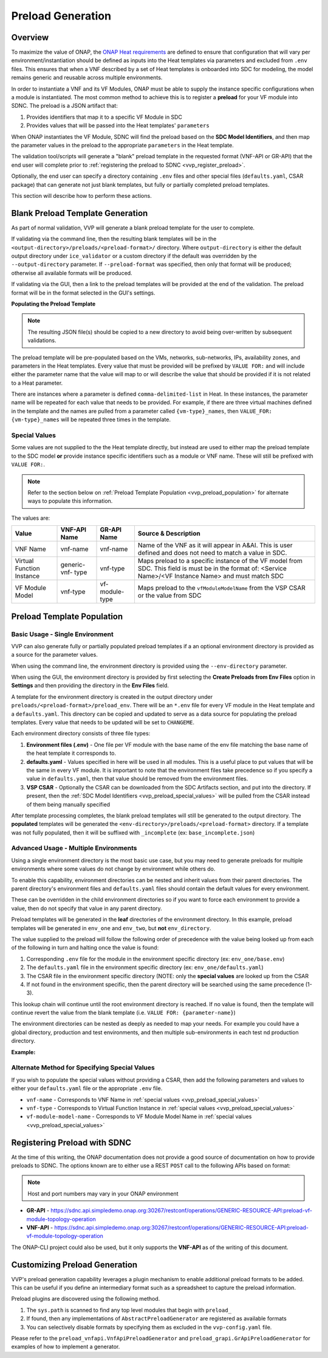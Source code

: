 .. This work is licensed under a Creative Commons Attribution 4.0 International License.
.. http://creativecommons.org/licenses/by/4.0
.. Copyright 2019 AT&T Intellectual Property.  All rights reserved.

.. _vvp-preload-gen:

Preload Generation
##################

Overview
--------

To maximize the value of ONAP, the `ONAP Heat requirements <https://onap.readthedocs.io/en/latest/submodules/vnfrqts/requirements.git/docs/Chapter5/Heat/index.html>`__
are defined to ensure that configuration that will vary per environment/instantiation
should be defined as inputs into the Heat templates via parameters
and excluded from ``.env`` files.  This ensures that when a VNF described by
a set of Heat templates is onboarded into SDC for modeling, the model remains
generic and reusable across multiple environments.

In order to instantiate a VNF and its VF Modules, ONAP must be able to
supply the instance specific configurations when a module is instantiated.  The
most common method to achieve this is to register a **preload** for
your VF module into SDNC.  The preload is a JSON artifact that:

1. Provides identifiers that map it to a specific VF Module in SDC
2. Provides values that will be passed into the Heat templates' ``parameters``

When ONAP instantiates the VF Module, SDNC will find the preload based on the
**SDC Model Identifiers**, and then map the parameter values in the preload to
the appropriate ``parameters`` in the Heat template.

The validation tool/scripts will generate a "blank" preload template in the
requested format (VNF-API or GR-API) that the end user will complete prior
to :ref:`registering the preload to SDNC <vvp_register_preload>`.

Optionally, the end user can specify a directory containing ``.env`` files
and other special files (``defaults.yaml``, CSAR package) that can generate
not just blank templates, but fully or partially completed preload templates.

This section will describe how to perform these actions.

Blank Preload Template Generation
---------------------------------

As part of normal validation, VVP will generate a blank preload template
for the user to complete.

If validating via the command line, then the
resulting blank templates will be in the
``<output-directory>/preloads/<preload-format>/`` directory. Where ``output-directory``
is either the default output directory under ``ice_validator`` or a custom
directory if the default was overridden by the ``--output-directory``
parameter.  If ``--preload-format`` was specified, then only that format will
be produced; otherwise all available formats will be produced.

If validating via the GUI, then a link to the preload templates will be
provided at the end of the validation.  The preload format will be in the
format selected in the GUI's settings.

**Populating the Preload Template**

.. note::

    The resulting JSON file(s) should be copied to a new directory to avoid
    being over-written by subsequent validations.

The preload template will be pre-populated based on the VMs, networks,
sub-networks, IPs, availability zones, and parameters in the Heat templates.
Every value that must be provided will be prefixed by ``VALUE FOR:`` and will
include either the parameter name that the value will map to or will describe
the value that should be provided if it is not related to a Heat parameter.

.. code-block:: json
    :caption: Example Partial VNF-API Preload

    {
        "availability-zones": [
            {
                "availability-zone": "VALUE FOR: availability_zone_0"
            },
            {
                "availability-zone": "VALUE FOR: availability_zone_1"
            }
        ],
        "vnf-networks": [
            {
                "network-role": "private",
                "network-name": "VALUE FOR: network name for private_net_name"
            },
            {
                "network-role": "oam",
                "network-name": "VALUE FOR: network name for oam_net_id"
            }
        ],
        "vnf-vms": ["OMITTED FOR THIS EXAMPLE"]
    }

There are instances where a parameter is defined ``comma-delimited-list`` in
Heat.  In these instances, the parameter name will be repeated for each value
that needs to be provided.  For example, if there are three virtual machines
defined in the template and the names are pulled from a parameter called
``{vm-type}_names``, then ``VALUE_FOR: {vm-type}_names`` will be repeated
three times in the template.

.. code-block:: json
    :caption: Example: comma-delimited-list parameters
    :emphasize-lines: 6-8

    {
        "vm-type": "admin",
        "vm-count": 3,
        "vm-names": {
            "vm-name": [
                "VALUE FOR: admin_names",
                "VALUE FOR: admin_names",
                "VALUE FOR: admin_names"
            ]
        }
    }

.. _vvp_preload_special_values:

Special Values
~~~~~~~~~~~~~~~~~~~~~

Some values are not supplied to the the Heat template directly, but instead
are used to either map the preload template to the SDC model **or** provide
instance specific identifiers such as a module or VNF name.  These will
still be prefixed with ``VALUE FOR:``.

.. note::

    Refer to the section below on :ref:`Preload Template Population <vvp_preload_population>`
    for alternate ways to populate this information.

The values are:

+-----------------+-------------+--------------+-------------------------------+
| Value           | VNF-API     | GR-API       | Source & Description          |
|                 | Name        | Name         |                               |
+=================+=============+==============+===============================+
| VNF Name        | vnf-name    | vnf-name     | Name of the VNF as it will    |
|                 |             |              | appear in A&AI. This is user  |
|                 |             |              | defined and does not need to  |
|                 |             |              | match a value in SDC.         |
+-----------------+-------------+--------------+-----------+-------------------+
| Virtual         | generic-vnf-| vnf-type     | Maps preload to a specific    |
| Function        | type        |              | instance of the VF model from |
| Instance        |             |              | SDC. This field is must be in |
|                 |             |              | the format of:                |
|                 |             |              | <Service Name>/<VF Instance   |
|                 |             |              | Name> and must match SDC      |
+-----------------+-------------+--------------+-----------+-------------------+
| VF              | vnf-type    | vf-module-   | Maps preload to the           |
| Module          |             | type         | ``vfModuleModelName`` from    |
| Model           |             |              | the VSP CSAR or the value     |
|                 |             |              | from SDC                      |
+-----------------+-------------+--------------+-----------+-------------------+


.. _vvp_preload_population:

Preload Template Population
---------------------------

Basic Usage - Single Environment
~~~~~~~~~~~~~~~~~~~~~~~~~~~~~~~~

VVP can also generate fully or partially populated preload templates if a
an optional environment directory is provided as a source for the parameter
values.

When using the command line, the environment directory is provided using the
``--env-directory`` parameter.

When using the GUI, the environment directory is provided by first selecting
the **Create Preloads from Env Files** option in **Settings** and then providing
the directory in the **Env Files** field.

A template for the environment directory is created in the output directory
under ``preloads/<preload-format>/preload_env``. There will be an ``*.env`` file
for every VF module in the Heat template and a ``defaults.yaml``.  This
directory can be copied and updated to serve as a data source for populating
the preload templates.  Every value that needs to be updated will be set to
``CHANGEME``.

.. code-block:: yaml
    :caption: Example Partial env file (``base.env``)

    parameters:
      ctrl_net_id: CHANGEME
      ctrl_subnet_id: CHANGEME
      db_ha_floating_ip: CHANGEME
      db_ha_floating_v6_ip: CHANGEME
      svc_flavor_name: svc_flavor
      svc_image_name: svc_image
      db_name_0: CHANGEME

Each environment directory consists of three file types:

1. **Environment files (.env)** - One file per VF module with the base name of
   the env file matching the base name of the heat template it corresponds to.
2. **defaults.yaml** - Values specified in here will be used in all modules.
   This is a useful place to put values that will be the same in every VF
   module.  It is important to note that the environment files take precedence
   so if you specify a value in ``defaults.yaml``, then that value should be
   removed from the environment files.
3. **VSP CSAR** - Optionally the CSAR can be downloaded from the SDC Artifacts
   section, and put into the directory.  If present, then the
   :ref:`SDC Model Identifiers <vvp_preload_special_values>` will be pulled from
   the CSAR instead of them being manually specified

After template processing completes, the blank preload templates will still
be generated to the output directory.  The **populated** templates will be
generated the ``<env-directory>/preloads/<preload-format>`` directory.  If a
template was not fully populated, then it will be suffixed with ``_incomplete``
(ex: ``base_incomplete.json``)


Advanced Usage - Multiple Environments
~~~~~~~~~~~~~~~~~~~~~~~~~~~~~~~~~~~~~~

Using a single environment directory is the most basic use case, but you may
need to generate preloads for multiple environments where some values do not
change by environment while others do.

To enable this capability, environment directories can be nested and inherit
values from their parent directories.  The parent directory's environment files
and ``defaults.yaml`` files should contain the default values for every
environment.

These can be overridden in the child environment directories so
if you want to force each environment to provide a value, then do not specify
that value in any parent directory.

.. code-block:: none
    :caption: Example Nested Environment Directory

    env_directory/
    |--- vsp_name.csar          <-- Global CSAR for all enviroments (assumes shared SDC instance)
    |--- defaults.yaml          <-- Global defaults for all env and modules
    |--- base.env               <-- Global defaults for base modules
    |--- mod_one.env            <-- Global defaults for mod_one modules
    |--- env_one/
    |    |--- defaults.yaml     <-- env_one specific defaults for all modules
    |    |--- base.env          <-- env_one values for the base module
    |    |--- mod_one.env       <-- env_one values for mod_one
    |--- env_two/
         |--- defaults.yaml     <-- env_two specific defaults for all modules
         |--- base.env          <-- env_two values for the base module
         |--- mod_one.env       <-- env_two values for mod_one


Preload templates will be generated in the **leaf** directories of the environment
directory.  In this example, preload templates will be generated in ``env_one``
and ``env_two``, but **not** ``env_directory``.

The value supplied to the preload will follow the following order of precedence
with the value being looked up from each of the following in turn and halting
once the value is found:

1. Corresponding ``.env`` file for the module in the environment specific
   directory (ex: ``env_one/base.env``)
2. The ``defaults.yaml`` file in the environment specific directory (ex:
   ``env_one/defaults.yaml``)
3. The CSAR file in the environment specific directory (NOTE: only the
   **special values** are looked up from the CSAR
4. If not found in the environment specific, then the parent directory will be
   searched using the same precedence (1-3).

This lookup chain will continue until the root environment directory is reached.
If no value is found, then the template will continue revert the value from
the blank template (i.e. ``VALUE FOR: {parameter-name}``)

The environment directories can be nested as deeply as needed to map your needs.
For example you could have a global directory, production and test environments,
and then multiple sub-environments in each test nd production directory.

**Example:**

.. code-block:: none
    :caption: Example Nested Environment Directory

    env_directory/
    |--- vsp_name.csar
    |--- defaults.yaml
    |--- base.env
    |--- mod_one.env
    |--- production/
    |    |--- defaults.yaml
    |    |--- base.env
    |    |--- mod_one.env
    |    |--- prod_one/
    |    |   |--- defaults.yaml
    |    |   |--- base.env
    |    |   |--- mod_one.env
    |    |--- prod_two/
    |        |--- defaults.yaml
    |        |--- base.env
    |        |--- mod_one.env
    |--- test/
         |--- defaults.yaml
         |--- base.env
         |--- mod_one.env
         |--- test_one/
         |   |--- defaults.yaml
         |   |--- base.env
         |   |--- mod_one.env
         |--- test_two/
             |--- defaults.yaml
             |--- base.env
             |--- mod_one.env

Alternate Method for Specifying Special Values
~~~~~~~~~~~~~~~~~~~~~~~~~~~~~~~~~~~~~~~~~~~~~~

If you wish to populate the special values without providing a CSAR, then add
the following parameters and values to either your ``defaults.yaml`` file or
the appropriate ``.env`` file.

* ``vnf-name`` - Corresponds to VNF Name in :ref:`special values <vvp_preload_special_values>`
* ``vnf-type`` - Corresponds to Virtual Function Instance in :ref:`special values <vvp_preload_special_values>`
* ``vf-module-model-name`` - Corresponds to VF Module Model Name in :ref:`special values <vvp_preload_special_values>`


.. _vvp_register_preload:

Registering Preload with SDNC
-----------------------------

At the time of this writing, the ONAP documentation does not provide a good
source of documentation on how to provide preloads to SDNC.  The options known
are to either use a REST ``POST`` call to the following APIs based on format:

.. note::

    Host and port numbers may vary in your ONAP environment

* **GR-API** - https://sdnc.api.simpledemo.onap.org:30267/restconf/operations/GENERIC-RESOURCE-API:preload-vf-module-topology-operation
* **VNF-API** - https://sdnc.api.simpledemo.onap.org:30267/restconf/operations/GENERIC-RESOURCE-API:preload-vf-module-topology-operation

The ONAP-CLI project could also be used, but it only supports the **VNF-API**
as of the writing of this document.

Customizing Preload Generation
------------------------------

VVP's preload generation capability leverages a plugin mechanism to enable additional
preload formats to be added.  This can be useful if you define an intermediary
format such as a spreadsheet to capture the preload information.

Preload plugins are discovered using the following method.

1. The ``sys.path`` is scanned to find any top level modules that begin with
   ``preload_``
2. If found, then any implementations of ``AbstractPreloadGenerator`` are
   registered as available formats
3. You can selectively disable formats by specifying them as excluded in the
   ``vvp-config.yaml`` file.

Please refer to the ``preload_vnfapi.VnfApiPreloadGenerator`` and
``preload_grapi.GrApiPreloadGenerator`` for examples of how to implement a
generator.
